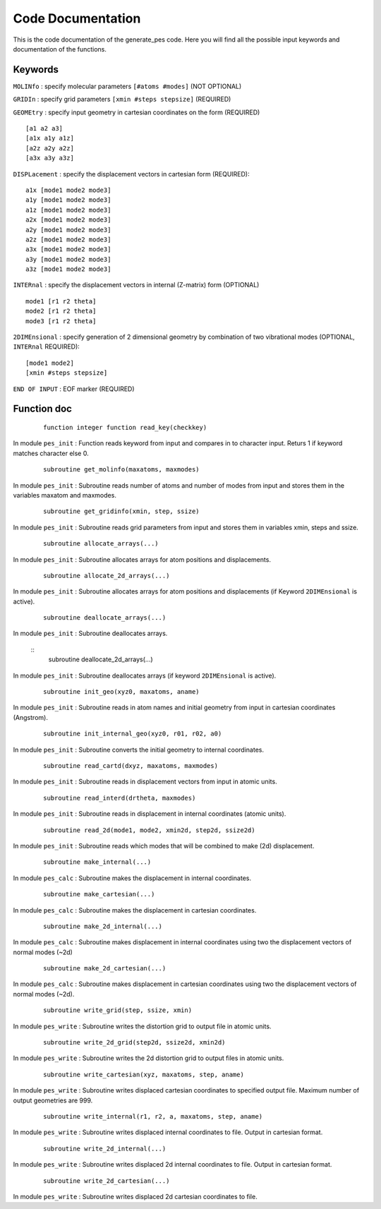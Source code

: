 Code Documentation
------------------
This is the code documentation of the generate_pes code. Here you will find all the possible input keywords and documentation of the functions.

Keywords
********
``MOLINfo`` : specify molecular parameters ``[#atoms #modes]`` (NOT OPTIONAL)

``GRIDIn`` : specify grid parameters ``[xmin #steps stepsize]`` (REQUIRED)

``GEOMEtry`` : specify input geometry in cartesian coordinates on the form (REQUIRED) ::
 
    [a1 a2 a3]
    [a1x a1y a1z]
    [a2z a2y a2z]
    [a3x a3y a3z]

``DISPLacement`` : specify the displacement vectors in cartesian form (REQUIRED)::
 
    a1x [mode1 mode2 mode3]
    a1y [mode1 mode2 mode3]
    a1z [mode1 mode2 mode3]
    a2x [mode1 mode2 mode3]
    a2y [mode1 mode2 mode3]
    a2z [mode1 mode2 mode3]
    a3x [mode1 mode2 mode3]
    a3y [mode1 mode2 mode3]
    a3z [mode1 mode2 mode3]

``INTERnal`` : specify the displacement vectors in internal (Z-matrix) form (OPTIONAL) ::

    mode1 [r1 r2 theta]
    mode2 [r1 r2 theta]
    mode3 [r1 r2 theta]

``2DIMEnsional`` : specify generation of 2 dimensional geometry by combination of two vibrational modes (OPTIONAL, ``INTERnal`` REQUIRED)::

    [mode1 mode2]
    [xmin #steps stepsize]

``END OF INPUT`` : EOF marker (REQUIRED)

Function doc
************
    ::

        function integer function read_key(checkkey)

In module ``pes_init`` :
Function reads keyword from input and compares in to character input. Returs 1 if keyword matches character else 0.

    ::

        subroutine get_molinfo(maxatoms, maxmodes)

In module ``pes_init`` :
Subroutine reads number of atoms and number of modes from input and stores them in the variables maxatom and maxmodes.

    ::

        subroutine get_gridinfo(xmin, step, ssize)

In module ``pes_init`` :
Subroutine reads grid parameters from input and stores them in variables xmin, steps and ssize.
    
    ::
    
        subroutine allocate_arrays(...)

In module ``pes_init`` :
Subroutine allocates arrays for atom positions and displacements.

    ::

        subroutine allocate_2d_arrays(...)

In module ``pes_init`` :
Subroutine allocates arrays for atom positions and displacements (if Keyword ``2DIMEnsional`` is active).

    ::

        subroutine deallocate_arrays(...)

In module ``pes_init`` :
Subroutine deallocates arrays.

    ::
        subroutine deallocate_2d_arrays(...)
      
In module ``pes_init`` :
Subroutine deallocates arrays (if keyword ``2DIMEnsional`` is active).

    ::

        subroutine init_geo(xyz0, maxatoms, aname)

In module ``pes_init`` :
Subroutine reads in atom names and initial geometry from input in cartesian coordinates (Angstrom).

    ::

        subroutine init_internal_geo(xyz0, r01, r02, a0)

In module ``pes_init`` :
Subroutine converts the initial geometry to internal coordinates.

    ::

        subroutine read_cartd(dxyz, maxatoms, maxmodes)

In module ``pes_init`` :
Subroutine reads in displacement vectors from input in atomic units.

    ::

        subroutine read_interd(drtheta, maxmodes)

In module ``pes_init`` :
Subroutine reads in displacement in internal coordinates (atomic units).

    ::

        subroutine read_2d(mode1, mode2, xmin2d, step2d, ssize2d)

In module ``pes_init`` :
Subroutine reads which modes that will be combined to make (2d) displacement.

    ::

        subroutine make_internal(...)

In module ``pes_calc`` :
Subroutine makes the displacement in internal coordinates.

    ::

        subroutine make_cartesian(...)

In module ``pes_calc`` :
Subroutine makes the displacement in cartesian coordinates.

    ::

        subroutine make_2d_internal(...)

In module ``pes_calc`` :
Subroutine makes displacement in internal coordinates using two the displacement vectors of normal modes (~2d)

    ::

        subroutine make_2d_cartesian(...)

In module ``pes_calc`` :
Subroutine makes displacement in cartesian coordinates using two the displacement vectors of normal modes (~2d).

    ::

         subroutine write_grid(step, ssize, xmin)

In module ``pes_write`` :
Subroutine writes the distortion grid to output file in atomic units.

    ::

        subroutine write_2d_grid(step2d, ssize2d, xmin2d)

In module ``pes_write`` :
Subroutine writes the 2d distortion grid to output files in atomic units.

    ::

        subroutine write_cartesian(xyz, maxatoms, step, aname)

In module ``pes_write`` :
Subroutine writes displaced cartesian coordinates to specified output file. Maximum number of output geometries are 999.

    ::

        subroutine write_internal(r1, r2, a, maxatoms, step, aname)

In module ``pes_write`` :
Subroutine writes displaced internal coordinates to file. Output in cartesian format.

    ::

        subroutine write_2d_internal(...)

In module ``pes_write`` :
Subroutine writes displaced 2d internal coordinates to file. Output in cartesian format.

    ::

        subroutine write_2d_cartesian(...)

In module ``pes_write`` :
Subroutine writes displaced 2d cartesian coordinates to file.
       

